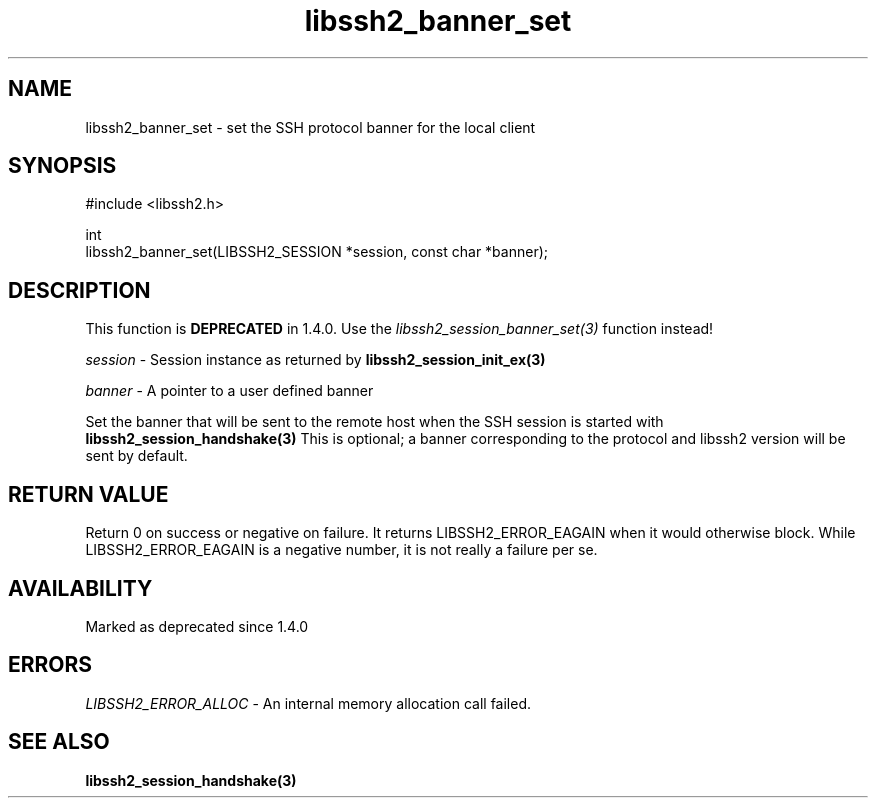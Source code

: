 .\" Copyright (C) The libssh2 project and its contributors.
.\" SPDX-License-Identifier: BSD-3-Clause
.TH libssh2_banner_set 3 "1 Jun 2007" "libssh2 0.15" "libssh2"
.SH NAME
libssh2_banner_set - set the SSH protocol banner for the local client
.SH SYNOPSIS
.nf
#include <libssh2.h>

int
libssh2_banner_set(LIBSSH2_SESSION *session, const char *banner);
.fi
.SH DESCRIPTION
This function is \fBDEPRECATED\fP in 1.4.0. Use the
\fIlibssh2_session_banner_set(3)\fP function instead!

\fIsession\fP - Session instance as returned by
.BR libssh2_session_init_ex(3)

\fIbanner\fP - A pointer to a user defined banner

Set the banner that will be sent to the remote host when the SSH session is
started with
.BR libssh2_session_handshake(3)
This is optional; a banner corresponding to the protocol and libssh2 version
will be sent by default.
.SH RETURN VALUE
Return 0 on success or negative on failure. It returns
LIBSSH2_ERROR_EAGAIN when it would otherwise block. While
LIBSSH2_ERROR_EAGAIN is a negative number, it is not really a failure per se.
.SH AVAILABILITY
Marked as deprecated since 1.4.0
.SH ERRORS
\fILIBSSH2_ERROR_ALLOC\fP - An internal memory allocation call failed.
.SH SEE ALSO
.BR libssh2_session_handshake(3)
